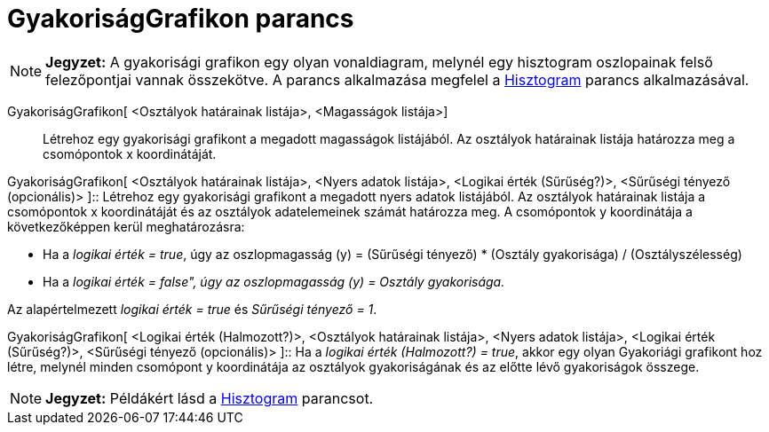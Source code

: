 = GyakoriságGrafikon parancs
:page-en: commands/FrequencyPolygon
ifdef::env-github[:imagesdir: /hu/modules/ROOT/assets/images]

[NOTE]
====

*Jegyzet:* A gyakorisági grafikon egy olyan vonaldiagram, melynél egy hisztogram oszlopainak felső felezőpontjai vannak
összekötve. A parancs alkalmazása megfelel a xref:/commands/Hisztogram.adoc[Hisztogram] parancs alkalmazásával.

====

GyakoriságGrafikon[ <Osztályok határainak listája>, <Magasságok listája>]::
  Létrehoz egy gyakorisági grafikont a megadott magasságok listájából. Az osztályok határainak listája határozza meg a
  csomópontok x koordinátáját.

GyakoriságGrafikon[ <Osztályok határainak listája>, <Nyers adatok listája>, <Logikai érték (Sűrűség?)>, <Sűrűségi
tényező (opcionális)> ]::
  Létrehoz egy gyakorisági grafikont a megadott nyers adatok listájából. Az osztályok határainak listája a csomópontok x
  koordinátáját és az osztályok adatelemeinek számát határozza meg. A csomópontok y koordinátája a következőképpen kerül
  meghatározásra:

* Ha a _logikai érték = true_, úgy az oszlopmagasság (y) = (Sűrűségi tényező) * (Osztály gyakorisága) /
(Osztályszélesség)
* Ha a _logikai érték = false", úgy az oszlopmagasság (y) = Osztály gyakorisága._

Az alapértelmezett _logikai érték = true_ és _Sűrűségi tényező = 1_.

GyakoriságGrafikon[ <Logikai érték (Halmozott?)>, <Osztályok határainak listája>, <Nyers adatok listája>, <Logikai érték
(Sűrűség?)>, <Sűrűségi tényező (opcionális)> ]::
  Ha a _logikai érték (Halmozott?) = true_, akkor egy olyan Gyakoriági grafikont hoz létre, melynél minden csomópont y
  koordinátája az osztályok gyakoriságának és az előtte lévő gyakoriságok összege.

[NOTE]
====

*Jegyzet:* Példákért lásd a xref:/commands/Hisztogram.adoc[Hisztogram] parancsot.

====
